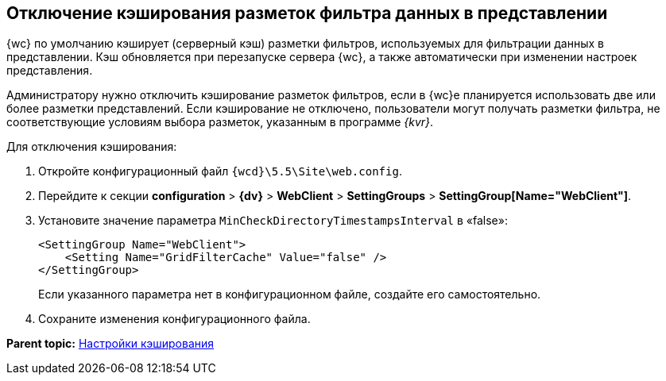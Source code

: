 
== Отключение кэширования разметок фильтра данных в представлении

{wc} по умолчанию кэширует (серверный кэш) разметки фильтров, используемых для фильтрации данных в представлении. Кэш обновляется при перезапуске сервера {wc}, а также автоматически при изменении настроек представления.

Администратору нужно отключить кэширование разметок фильтров, если в {wc}е планируется использовать две или более разметки представлений. Если кэширование не отключено, пользователи могут получать разметки фильтра, не соответствующие условиям выбора разметок, указанным в программе _{kvr}_.

Для отключения кэширования:

. Откройте конфигурационный файл [.ph]#[.ph .filepath]`{wcd}\5.5\Site\web.config`#.
. Перейдите к секции [.ph .menucascade]#[.ph .uicontrol]*configuration* > [.ph .uicontrol]*{dv}* > [.ph .uicontrol]*WebClient* > [.ph .uicontrol]*SettingGroups* > [.ph .uicontrol]*SettingGroup[Name="WebClient"]*#.
. Установите значение параметра `MinCheckDirectoryTimestampsInterval` в «false»:
+
[source,pre,codeblock]
----
<SettingGroup Name="WebClient">
    <Setting Name="GridFilterCache" Value="false" /> 
</SettingGroup>
----
+
Если указанного параметра нет в конфигурационном файле, создайте его самостоятельно.
. Сохраните изменения конфигурационного файла.

*Parent topic:* xref:CacheConf.adoc[Настройки кэширования]
